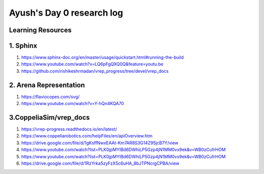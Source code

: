 ****************************
Ayush's Day 0 research log
****************************


.. _sq1_d12_m3_m4_3:

Learning Resources
-----------------------------------

1. Sphinx
-----------------

1. https://www.sphinx-doc.org/en/master/usage/quickstart.html#running-the-build
2. https://www.youtube.com/watch?v=LQ6pFgQXQ0Q&feature=youtu.be
3. https://github.com/rishikeshrmadan/vrep_progress/tree/devel/vrep_docs


2. Arena Representation
-----------------

1. https://flaviocopes.com/svg/
2. https://www.youtube.com/watch?v=Y-hQn4KQA70


3.CoppeliaSim/vrep_docs
-----------------

1. https://vrep-progress.readthedocs.io/en/latest/
2. https://www.coppeliarobotics.com/helpFiles/en/apiOverview.htm
3. https://drive.google.com/file/d/1gKsffNwxEAAt-Km7AR8S3G14Z95jcB7Y/view
4. https://www.youtube.com/watch?list=PLK0jpMYIBd6DWhiLP5Gzp4jN1MM0vx9ek&v=WB0zCufrHOM
5. https://www.youtube.com/watch?list=PLK0jpMYIBd6DWhiLP5Gzp4jN1MM0vx9ek&v=WB0zCufrHOM
6. https://drive.google.com/file/d/1RzYrka5zyFzX5c6uHA_8bJTPNcrgCPBA/view
